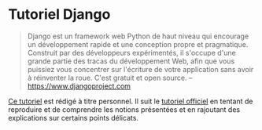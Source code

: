 #+HTML_HEAD: <base target="_blank">

* Tutoriel Django

#+begin_quote
Django est un framework web Python de haut niveau qui encourage un développement rapide et une conception propre et pragmatique. Construit par des développeurs expérimentés, il s'occupe d'une grande partie des tracas du développement Web, afin que vous puissiez vous concentrer sur l'écriture de votre application sans avoir à réinventer la roue. C'est gratuit et open source. -- https://www.djangoproject.com
#+end_quote

[[./tutoriel.org][Ce tutoriel]] est rédigé à titre personnel. Il suit le [[https://docs.djangoproject.com/en/5.1/intro/tutorial01/][tutoriel officiel]] en tentant de reproduire et de comprendre les notions présentées et en rajoutant des explications sur certains points délicats.



